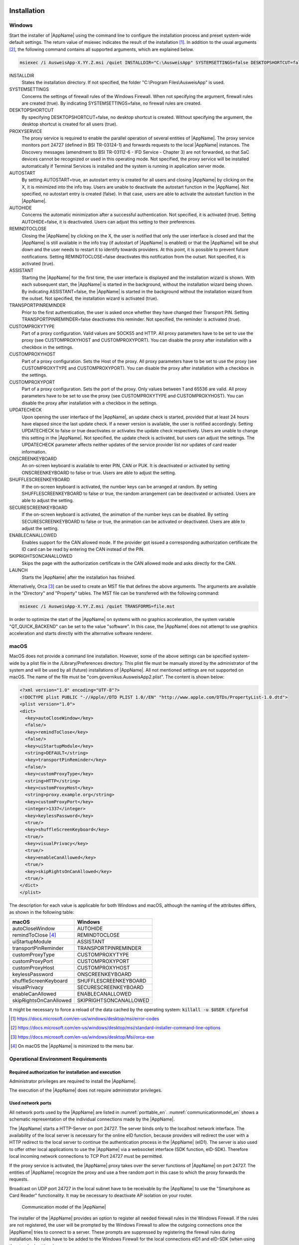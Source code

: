 .. raw:: latex

  \part*{English}
  \addcontentsline{toc}{part}{English}

Installation
~~~~~~~~~~~~

Windows
-------

Start the installer of |AppName| using the command line to configure the
installation process and preset system-wide default settings.
The return value of msiexec indicates the result of the installation [#msiexecreturnvalues]_.
In addition to the usual arguments [#standardarguments]_, the following command
contains all supported arguments, which are explained below.

.. code-block:: winbatch

  msiexec /i AusweisApp-X.YY.Z.msi /quiet INSTALLDIR="C:\AusweisApp" SYSTEMSETTINGS=false DESKTOPSHORTCUT=false PROXYSERVICE=false AUTOSTART=false AUTOHIDE=false REMINDTOCLOSE=false ASSISTANT=false TRANSPORTPINREMINDER=false CUSTOMPROXYTYPE="HTTP" CUSTOMPROXYHOST="proxy.example.org" CUSTOMPROXYPORT=1337 UPDATECHECK=false ONSCREENKEYBOARD=true SHUFFLESCREENKEYBOARD=true SECURESCREENKEYBOARD=true ENABLECANALLOWED=true SKIPRIGHTSONCANALLOWED=true LAUNCH=true

INSTALLDIR
  States the installation directory. If not specified, the folder
  "C:\\Program Files\\AusweisApp" is used.

SYSTEMSETTINGS
  Concerns the settings of firewall rules of the Windows Firewall. When not
  specifying the argument, firewall rules are created (true). By indicating
  SYSTEMSETTINGS=false, no firewall rules are created.

DESKTOPSHORTCUT
  By specifying DESKTOPSHORTCUT=false, no desktop shortcut is created. Without
  specifying the argument, the desktop shortcut is created for all users (true).

PROXYSERVICE
  The proxy service is required to enable the parallel operation of several
  entities of |AppName|. The proxy service monitors port 24727 (defined in
  BSI TR-03124-1) and forwards requests to the local |AppName| instances.
  The Discovery messages (amendment to BSI TR-03112-6 - IFD Service - Chapter
  3) are not forwarded, so that SaC devices cannot be recognized or used in
  this operating mode. Not specified, the proxy service will be installed
  automatically if Terminal Services is installed and the system is running
  in application server mode.

AUTOSTART
  By setting AUTOSTART=true, an autostart entry is created for all users and
  closing |AppName| by clicking on the X, it is minimized into the info tray.
  Users are unable to deactivate the autostart function in the |AppName|. Not
  specified, no autostart entry is created (false). In that case, users are able
  to activate the autostart function in the |AppName|.

AUTOHIDE
  Concerns the automatic minimization after a successful authentication. Not
  specified, it is activated (true). Setting AUTOHIDE=false, it is deactivated.
  Users can adjust this setting to their preferences.

REMINDTOCLOSE
  Closing the |AppName| by clicking on the X, the user is notified that only the
  user interface is closed and that the |AppName| is still available in the info
  tray (if autostart of |AppName| is enabled) or that the |AppName| will be shut
  down and the user needs to restart it to identify towards providers.
  At this point, it is possible to prevent future notifications. Setting
  REMINDTOCLOSE=false deactivates this notification from the outset. Not
  specified, it is activated (true).

ASSISTANT
  Starting the |AppName| for the first time, the user interface is displayed and
  the installation wizard is shown. With each subsequent start, the |AppName|
  is started in the background, without the installation wizard being shown. By
  indicating ASSISTANT=false, the |AppName| is started in the background without
  the installation wizard from the outset. Not specified, the installation
  wizard is activated (true).

TRANSPORTPINREMINDER
  Prior to the first authentication, the user is asked once whether they have
  changed their Transport PIN. Setting TRANSPORTPINREMINDER=false deactivates this
  reminder. Not specified, the reminder is activated (true).

CUSTOMPROXYTYPE
  Part of a proxy configuration. Valid values are SOCKS5 and HTTP.
  All proxy parameters have to be set to use the proxy (see
  CUSTOMPROXYHOST and CUSTOMPROXYPORT). You can disable the proxy after installation
  with a checkbox in the settings.

CUSTOMPROXYHOST
  Part of a proxy configuration. Sets the Host of the proxy. All proxy parameters have
  to be set to use the proxy (see CUSTOMPROXYTYPE and CUSTOMPROXYPORT).
  You can disable the proxy after installation with a checkbox in the settings.

CUSTOMPROXYPORT
  Part of a proxy configuration. Sets the port of the proxy. Only values between
  1 and 65536 are valid. All proxy parameters have to be set to use the proxy (see
  CUSTOMPROXYTYPE and CUSTOMPROXYHOST). You can disable the proxy after installation
  with a checkbox in the settings.

UPDATECHECK
  Upon opening the user interface of the |AppName|, an update check is started,
  provided that at least 24 hours have elapsed since the last update check. If a
  newer version is available, the user is notified accordingly. Setting
  UPDATECHECK to false or true deactivates or activates the update check
  respectively. Users are unable to change this setting in the |AppName|. Not
  specified, the update check is activated, but users can adjust the settings.
  The UPDATECHECK parameter affects neither updates of the service
  provider list nor updates of card reader information.

ONSCREENKEYBOARD
  An on-screen keyboard is available to enter PIN, CAN or PUK. It is deactivated or
  activated by setting ONSCREENKEYBOARD to false or true. Users are able to adjust
  the setting.

SHUFFLESCREENKEYBOARD
  If the on-screen keyboard is activated, the number keys can be arranged at random.
  By setting SHUFFLESCREENKEYBOARD to false or true, the random arrangement can be
  deactivated or activated. Users are able to adjust the setting.

SECURESCREENKEYBOARD
  If the on-screen keyboard is activated, the animation of the number keys can be
  disabled. By setting SECURESCREENKEYBOARD to false or true, the animation can be
  activated or deactivated. Users are able to adjust the setting.

ENABLECANALLOWED
  Enables support for the CAN allowed mode. If the provider got issued a corresponding authorization
  certificate the ID card can be read by entering the CAN instead of the PIN.

SKIPRIGHTSONCANALLOWED
  Skips the page with the authorization certificate in the CAN allowed mode and asks directly for
  the CAN.

LAUNCH
  Starts the |AppName| after the installation has finished.

Alternatively, Orca [#orca]_ can be used to create an MST file that defines the
above arguments. The arguments are available in the "Directory" and "Property"
tables. The MST file can be transferred with the following command:

.. code-block:: winbatch

  msiexec /i AusweisApp-X.YY.Z.msi /quiet TRANSFORMS=file.mst

In order to optimize the start of the |AppName| on systems with no graphics
acceleration, the system variable "QT_QUICK_BACKEND" can be set to the value
"software". In this case, the |AppName| does not attempt to use graphics
acceleration and starts directly with the alternative software renderer.

macOS
-----

MacOS does not provide a command line installation. However, some of the above
settings can be specified system-wide by a plist file in the
/Library/Preferences directory. This plist file must be manually stored by the
administrator of the system and will be used by all (future) installations of
|AppName|. All not mentioned settings are not supported on macOS. The name of
the file must be "com.governikus.AusweisApp2.plist". The content is shown below:

.. code-block:: xml

  <?xml version="1.0" encoding="UTF-8"?>
  <!DOCTYPE plist PUBLIC "-//Apple//DTD PLIST 1.0//EN" "http://www.apple.com/DTDs/PropertyList-1.0.dtd">
  <plist version="1.0">
  <dict>
    <key>autoCloseWindow</key>
    <false/>
    <key>remindToClose</key>
    <false/>
    <key>uiStartupModule</key>
    <string>DEFAULT</string>
    <key>transportPinReminder</key>
    <false/>
    <key>customProxyType</key>
    <string>HTTP</string>
    <key>customProxyHost</key>
    <string>proxy.example.org</string>
    <key>customProxyPort</key>
    <integer>1337</integer>
    <key>keylessPassword</key>
    <true/>
    <key>shuffleScreenKeyboard</key>
    <true/>
    <key>visualPrivacy</key>
    <true/>
    <key>enableCanAllowed</key>
    <true/>
    <key>skipRightsOnCanAllowed</key>
    <true/>
  </dict>
  </plist>

The description for each value is applicable for both Windows and macOS,
although the naming of the attributes differs, as shown in the following table:

======================== =======================
macOS                    Windows
======================== =======================
autoCloseWindow          AUTOHIDE
remindToClose [#dialog]_ REMINDTOCLOSE
uiStartupModule          ASSISTANT
transportPinReminder     TRANSPORTPINREMINDER
customProxyType          CUSTOMPROXYTYPE
customProxyPort          CUSTOMPROXYPORT
customProxyHost          CUSTOMPROXYHOST
keylessPassword          ONSCREENKEYBOARD
shuffleScreenKeyboard    SHUFFLESCREENKEYBOARD
visualPrivacy            SECURESCREENKEYBOARD
enableCanAllowed         ENABLECANALLOWED
skipRightsOnCanAllowed   SKIPRIGHTSONCANALLOWED
======================== =======================

It might be necessary to force a reload of the data cached by the operating
system: :code:`killall -u $USER cfprefsd`

.. [#msiexecreturnvalues] https://docs.microsoft.com/en-us/windows/desktop/msi/error-codes
.. [#standardarguments] https://docs.microsoft.com/en-us/windows/desktop/msi/standard-installer-command-line-options
.. [#orca] https://docs.microsoft.com/en-us/windows/desktop/Msi/orca-exe
.. [#dialog] On macOS the |AppName| is minimized to the menu bar.


Operational Environment Requirements
------------------------------------

Required authorization for installation and execution
'''''''''''''''''''''''''''''''''''''''''''''''''''''

Administrator privileges are required to install the |AppName|.

The execution of the |AppName| does not require administrator privileges.

Used network ports
''''''''''''''''''

All network ports used by the |AppName| are listed in :numref:`porttable_en`.
:numref:`communicationmodel_en` shows a schematic representation of the
individual connections made by the |AppName|.

The |AppName| starts a HTTP-Server on port 24727.
The server binds only to the localhost network interface.
The availability of the local server is necessary for the online eID function,
because providers will redirect the user with a HTTP redirect to the
local server to continue the authentication process in the |AppName| (eID1).
The server is also used to offer other local applications to use the
|AppName| via a websocket interface (SDK function, eID-SDK).
Therefore local incoming network connections to TCP Port 24727 must be
permitted.

If the proxy service is activated, the |AppName| proxy takes over the server
functions of |AppName| on port 24727. The entities of |AppName| recognize
the proxy and use a free random port in this case to which the proxy forwards
the requests.

Broadcast on UDP port 24727 in the local subnet have to be receivable by the
|AppName| to use the "Smartphone as Card Reader" functionality.
It may be necessary to deactivate AP isolation on your router.

.. _communicationmodel_en:
.. figure:: CommunicationModel_en.pdf

    Communication model of the |AppName|

The installer of the |AppName| provides an option to register all needed
firewall rules in the Windows Firewall.
If the rules are not registered, the user will be prompted by the Windows
Firewall to allow the outgoing connections once the |AppName| tries to
connect to a server.
These prompts are suppressed by registering the firewall rules during
installation.
No rules have to be added to the Windows Firewall for the local connections
eID1 and eID-SDK  (when using the standard settings).

In table :numref:`firewalltable_en` all firewall rules registered by the
installer are listed.

TLS connections
'''''''''''''''

Transmitted TLS certificates are solely validated via the interlacing with
the authorization certificate issued by the german eID PKI.
CA certificates in the Windows truststore are thus ignored.
It is therefore generally not possible to use the |AppName| behind a
TLS termination proxy.

.. raw:: latex

    \begin{landscape}

.. _porttable_en:
.. csv-table:: Network connections of the |AppName|
   :header: "Reference", "Protocol", "Port", "Direction", "Optional", "Purpose", "Note"
   :widths: 8, 8, 8, 8, 8, 35, 25

   "eID1",    TCP, 24727 [#aa2proxy]_,  "incoming", "no",  "Online eID function, eID activation [#TR-03124]_",                                                                                "Only accessible from localhost [#TR-03124]_"
   "eID2",    TCP, 443 [#eidports]_,    "outgoing", "no",  "Online eID function, connection to the provider, TLS-1-2 channel [#TR-03124]_",                                                   "TLS certificates interlaced with authorization certificate [#TR-03124]_"
   "eID3",    TCP, 443 [#eidports]_,    "outgoing", "no",  "Online eID function, connection to eID-Server, TLS-2 channel [#TR-03124]_",                                                       "TLS certificates interlaced with authorization certificate [#TR-03124]_"
   "eID-SDK", TCP, 24727 [#aa2proxy]_,  "incoming", "no",  "Usage of the SDK functionality",                                                                                                  "Only accessible from localhost [#TR-03124]_"
   "SaC1",    UDP, 24727 [#aa2proxy]_,  "incoming", "yes", "Smartphone as Card Reader, detection [#TR-03112]_",                                                                               "Broadcasts"
   "SaC2",    TCP, ,                    "outgoing", "yes", "Smartphone as Card Reader, usage [#TR-03112]_",                                                                                   "Connection in local subnet"
   "Update",  TCP, 443,                 "outgoing", "yes", "Updates [#govurl]_ of provider and card reader information as well as information on new |AppName| versions [#updatecheck]_ .", "TLS certificates will be validated against CA certificates included in the |AppName|. CA certificates provided by the OS are ignored."

.. [#aa2proxy] Or a random port when using |AppName| proxy.
.. [#TR-03124] See TR-03124 specification from the BSI
.. [#eidports] Port 443 is used for the initial contact with the provider or
   eID server. Due to configuration of the service on the service provider's
   behalf, any other port might be used by forwarding.
.. [#TR-03112] See TR-03112-6 specifiaction from the BSI
.. [#govurl] All updates are based on the URL https://updates.autentapp.de/
.. [#updatecheck] Automatic checks for new |AppName| versions can be deactivated, see commandline parameter
    UPDATECHECK.

.. _firewalltable_en:
.. csv-table:: Firewall rules of the |AppName|
   :header: "Name", "Protocol", "Port", "Direction", "Connection reference"
   :widths: 25, 15, 15, 15, 30
   :align: left

   "AusweisApp-Firewall-Rule", TCP, \*, "outgoing", "eID2, eID3, SaC2, Update"
   "AusweisApp-SaC", UDP, 24727, "incoming", "SaC1"

.. raw:: latex

    \end{landscape}

Developer Options
~~~~~~~~~~~~~~~~~

|AppName| features so-called developer options. They provide advanced settings and
facilitate the integration of eID services.
The developer options are hidden by default.

Activating the Developer Options
--------------------------------

Developer options are activated by clicking the version number accessible via
"Help" -> "Version Information" 10 times. After the 10th time, you will receive a
notification that the developer options are activated. Once activated, you will
find a new category "developer options" in the settings menu. In the mobile
versions additional options for "on-site reading" appear.

In the mobile versions of |AppName| you can also activate and deactivate the test
mode (Test PKI) for self-authentication by clicking the magnifying glass on the
start screen 10 times.

Advanced Settings
-----------------

The developer options offer advanced settings, which are explained below.

Test mode for self-authentication (Test PKI)
''''''''''''''''''''''''''''''''''''''''''''

In general, the self-authentication is a built-in service of |AppName| and
can only be used with genuine ID cards. However, when in test mode, |AppName|
uses a test service allowing for self-authentication with a test ID card.

Internal card Simulator
'''''''''''''''''''''''

The internal card simulator allows to run an authentication in the Test PKI
without any ID card or card reader. Note that no other card reader can be used in
the stationary versions while the simulator is activated.

A single static profile is stored in the current version, which cannot be changed
via the graphical user interface. Only the SDK allows to change the profile's data
using the SET_CARD command. Further information can be found at the documentation
of |AppName| SDK (see :ref:`Software Development Kit (SDK) <SDK_En>`).

Developer mode (stationary only)
''''''''''''''''''''''''''''''''

When the developer mode is activated, some safety measures during an
authentication process are ignored. Ignoring the safety measures with test
services usually employed in test scenarios, yields a successful authentication.
Each safety breach will be highlighted as an internal notification in |AppName|
or the operating system respectively.

The following safety tests are disabled in the developer mode:

* The used TLS keys and ephemeral TLS keys have the necessary minimum length.
* The URL of the TLS certificate description of the eID server and the TcToken URL
  must fulfill the same-origin policy.
* The used TLS certificates must be entwined with the authorization certificate.
* The RefreshAddress URL and possible redirect URLs must conform to the HTTPS
  scheme.

**Please note:**
Developer mode can only be used for test services, usage with genuine provider
certificates is not possible.

Support CAN Allowed mode for on-site reading (mobile only)
''''''''''''''''''''''''''''''''''''''''''''''''''''''''''

Enables support for the CAN allowed mode. If the provider got issued a
corresponding authorization certificate the ID card can be read by entering the
CAN instead of the PIN.

Skip rights page
''''''''''''''''

Skips the page with the authorization certificate in the CAN allowed mode and asks
directly for the CAN.

.. _SDK_En:

Software Development Kit (SDK)
~~~~~~~~~~~~~~~~~~~~~~~~~~~~~~

Possible Uses
-------------

The software development kit (SDK) of |AppName| enables you to integrate the eID
function directly into your own application or app. This enables users to
authenticate themselves without media discontinuity.

The SDK offers the advantage of being able to carry out an online
authentication in your own brand design - without users having to leave the
familiar environment.

The |AppName| SDK also enables the integration of on-site reading. In this case,
the CAN is transmitted instead of the PIN to enable data transmission. You find
the CAN on the front of the ID card and you need it to enable the readout process.

Integration Options
-------------------

With the fully integrated version of the SDK, |AppName| is integrated into your
own application as an AAR package or Swift package. The advantage: |AppName| is
delivered directly with the application so that users don't have to install
|AppName| separately on their smartphone.

With the partially integrated version of the SDK, |AppName| is called in the
background. Where applicable, however, the app can be delivered with the installer
regardless of partial integration.

.. table:: Integration options for the different platforms

  +-----------------+----------------------+------------------+
  |                 | partially integrated | fully integrated |
  +=================+======================+==================+
  | Windows / macOS | Ja                   | Nein             |
  +-----------------+----------------------+------------------+
  | Android         | Nein                 | Ja               |
  +-----------------+----------------------+------------------+
  | iOS             | Nein                 | Ja               |
  +-----------------+----------------------+------------------+

Developer documentation
-----------------------

You can find a detailed developer documentation of the SDK with a list of possible
failure codes at https://www.ausweisapp.bund.de/sdk/.
